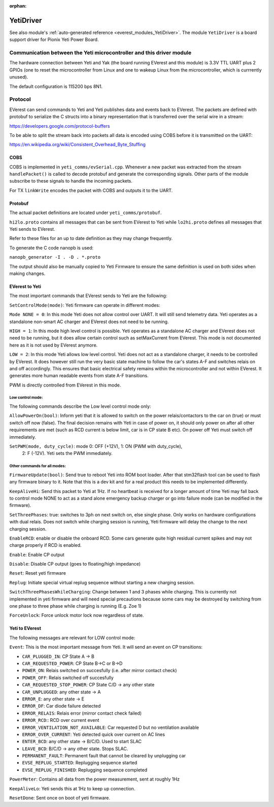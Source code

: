 :orphan:

.. _everest_modules_handwritten_YetiDriver:

************************
YetiDriver
************************

See also module's :ref:`auto-generated reference <everest_modules_YetiDriver>`.
The module ``YetiDriver`` is a board support driver for Pionix Yeti Power
Board.

Communication between the Yeti microcontroller and this driver module
=====================================================================

The hardware connection between Yeti and Yak (the board running EVerest and
this module) is 3.3V TTL UART plus 2 GPIOs (one to reset the microcontroller
from Linux and one to wakeup Linux from the microcontroller, which is 
currrently unused).

The default configuration is 115200 bps 8N1.

Protocol
========

EVerest can send commands to Yeti and Yeti publishes data and events back
to EVerest. The packets are defined with protobuf to serialize the C structs
into a binary representation that is transferred over the serial wire in a 
stream:

https://developers.google.com/protocol-buffers

To be able to split the stream back into packets all data is encoded using COBS
before it is transmitted on the UART:

https://en.wikipedia.org/wiki/Consistent_Overhead_Byte_Stuffing

COBS
----

COBS is implemented in ``yeti_comms/evSerial.cpp``. Whenever a new packet
was extracted from the stream ``handlePacket()`` is called to decode protobuf
and generate the corresponding signals. 
Other parts of the module subscribe to these signals to handle the incoming 
packets.

For TX ``linkWrite`` encodes the packet with COBS and outputs it to the UART.

Protobuf
--------

The actual packet definitions are located under ``yeti_comms/protobuf``.

``hi2lo.proto`` contains all messages that can be sent from EVerest to Yeti
while ``lo2hi.proto`` defines all messages that Yeti sends to EVerest.

Refer to these files for an up to date definition as they may change 
frequently.

To generate the C code nanopb is used:

``nanopb_generator -I . -D . *.proto``

The output should also be manually copied to Yeti Firmware to ensure the same
definition is used on both sides when making changes.

EVerest to Yeti
---------------

The most important commands that EVerest sends to Yeti are the following:

``SetControlMode(mode)``: Yeti firmware can operate in different modes:

``Mode NONE = 0``: In this mode Yeti does not allow control over UART. It will
still send telemetry data. Yeti operates as a standalone non-smart AC charger
and EVerest does not need to be running.

``HIGH = 1``: In this mode high level control is possible.
Yeti operates as a standalone AC charger and EVerest does not need to be 
running, but it does allow certain control such as setMaxCurrent from EVerest.
This mode is not documented here as it is not used by EVerest anymore.

``LOW = 2``: In this mode Yeti allows low level control. Yeti does not act
as a standalone charger, it needs to be controlled by EVerest. It does however
still run the very basic state machine to follow the car's states A-F and
switches relais on and off accordingly. This ensures that basic electrical
safety remains within the microcontroller and not within EVerest. 
It generates more human readable events from state A-F transitions.

PWM is directly controlled from EVerest in this mode.

Low control mode:
_________________

The following commands describe the Low level control mode only:

``AllowPowerOn(bool)``: Inform yeti that it is allowed to switch on the power 
relais/contactors to the car on (true) or must switch off now (false). The 
final decision remains with Yeti in case of power on, it should only power on
after all other requirements are met (such as RCD current is below limit,
car is in CP state B etc). On power off Yeti must switch off immediately.

``SetPWM(mode, duty_cycle)``: mode 0: OFF (+12V), 1: ON (PWM with duty_cycle),
 2: F (-12V). Yeti sets the PWM immediately.


Other commands for all modes:
_____________________________

``FirmwareUpdate(bool)``: Send true to reboot Yeti into ROM boot loader. 
After that stm32flash tool can be used to flash any firmware binary to it.
Note that this is a dev kit and for a real product this needs to be implemented
differently.

``KeepAliveHi``: Send this packet to Yeti at 1Hz. If no heartbeat is received
for a longer amount of time Yeti may fall back to control mode NONE to act
as a stand alone emergency backup charger or go into failure mode (can be 
modified in the firmware).

``SetThreePhases``: true: switches to 3ph on next switch on, else single phase.
Only works on hardware configurations with dual relais. Does not switch while
charging session is running, Yeti firmware will delay the change to the next
charging session.

``EnableRCD``: enable or disable the onboard RCD. Some cars generate quite high
residual current spikes and may not charge properly if RCD is enabled.

``Enable``: Enable CP output

``Disable``: Disable CP output (goes to floating/high impedance)

``Reset``: Reset yeti firmware

``Replug``: Initiate special virtual replug sequence without starting a new
charging session.

``SwitchThreePhasesWhileCharging``: Change between 1 and 3 phases while
charging. This is currently not implemented in yeti firmware and will need
special precautions because some cars may be destroyed by switching from one
phase to three phase while charging is running (E.g. Zoe 1)

``ForceUnlock``: Force unlock motor lock now regardless of state.

Yeti to EVerest
---------------

The following messages are relevant for LOW control mode:

``Event``: This is the most important message from Yeti. It will send an event
on CP transitions:

* ``CAR_PLUGGED_IN``: CP State A -> B
* ``CAR_REQUESTED_POWER``: CP State B->C or B->D
* ``POWER_ON``: Relais switched on succesfully (i.e. after mirror contact check)
* ``POWER_OFF``: Relais switched off succesfully
* ``CAR_REQUESTED_STOP_POWER``: CP State C/D -> any other state
* ``CAR_UNPLUGGED``: any other state -> A
* ``ERROR_E``: any other state -> E
* ``ERROR_DF``: Car diode failure detected
* ``ERROR_RELAIS``: Relais error (mirror contact check failed)
* ``ERROR_RCD``:: RCD over current event
* ``ERROR_VENTILATION_NOT_AVAILABLE``: Car requested D but no ventilation available
* ``ERROR_OVER_CURRENT``: Yeti detected quick over current on AC lines
* ``ENTER_BCD``: any other state -> B/C/D. Used to start SLAC
* ``LEAVE_BCD``: B/C/D -> any other state. Stops SLAC.
* ``PERMANENT_FAULT``: Permanent fault that cannot be cleared by unplugging car
* ``EVSE_REPLUG_STARTED``: Replugging sequence started
* ``EVSE_REPLUG_FINISHED``: Replugging sequence completed

``PowerMeter``: Contains all data from the power measurement, sent at roughly
1Hz

``KeepAliveLo``: Yeti sends this at 1Hz to keep up connection.

``ResetDone``: Sent once on boot of yeti firmware.

